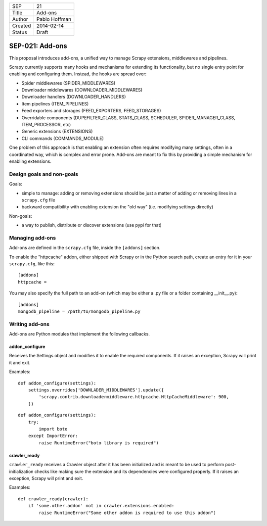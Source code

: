=======  ===================
SEP      21
Title    Add-ons
Author   Pablo Hoffman
Created  2014-02-14
Status   Draft
=======  ===================

================
SEP-021: Add-ons
================

This proposal introduces add-ons, a unified way to manage Scrapy extensions,
middlewares and pipelines.

Scrapy currently supports many hooks and mechanisms for extending its
functionality, but no single entry point for enabling and configuring them.
Instead, the hooks are spread over:

* Spider middlewares (SPIDER_MIDDLEWARES)
* Downloader middlewares (DOWNLOADER_MIDDLEWARES)
* Downloader handlers (DOWNLOADER_HANDLERS)
* Item pipelines (ITEM_PIPELINES)
* Feed exporters and storages (FEED_EXPORTERS, FEED_STORAGES)
* Overridable components (DUPEFILTER_CLASS, STATS_CLASS, SCHEDULER, SPIDER_MANAGER_CLASS, ITEM_PROCESSOR, etc)
* Generic extensions (EXTENSIONS)
* CLI commands (COMMANDS_MODULE)

One problem of this approach is that enabling an extension often requires
modifying many settings, often in a coordinated way, which is complex and error
prone. Add-ons are meant to fix this by providing a simple mechanism for
enabling extensions.

Design goals and non-goals
==========================

Goals:

* simple to manage: adding or removing extensions should be just a matter of
  adding or removing lines in a ``scrapy.cfg`` file
* backward compatibility with enabling extension the "old way" (i.e. modifying
  settings directly)

Non-goals:

* a way to publish, distribute or discover extensions (use pypi for that)


Managing add-ons
================

Add-ons are defined in the ``scrapy.cfg`` file, inside the ``[addons]``
section.

To enable the "httpcache" addon, either shipped with Scrapy or in the Python
search path, create an entry for it in your ``scrapy.cfg``, like this::

    [addons]
    httpcache = 

You may also specify the full path to an add-on (which may be either a .py file
or a folder containing __init__.py)::

    [addons]
    mongodb_pipeline = /path/to/mongodb_pipeline.py


Writing add-ons
===============

Add-ons are Python modules that implement the following callbacks.

addon_configure
---------------

Receives the Settings object and modifies it to enable the required components.
If it raises an exception, Scrapy will print it and exit.

Examples::

    def addon_configure(settings):
        settings.overrides['DOWNLADER_MIDDLEWARES'].update({
            'scrapy.contrib.downloadermiddleware.httpcache.HttpCacheMiddleware': 900,
        })

::

    def addon_configure(settings):
        try:
            import boto
        except ImportError:
            raise RuntimeError("boto library is required")


crawler_ready
-------------

``crawler_ready`` receives a Crawler object after it has been initialized and
is meant to be used to perform post-initialization checks like making sure the
extension and its dependencies were configured properly. If it raises an
exception, Scrapy will print and exit.

Examples::

    def crawler_ready(crawler):
        if 'some.other.addon' not in crawler.extensions.enabled:
            raise RuntimeError("Some other addon is required to use this addon")
